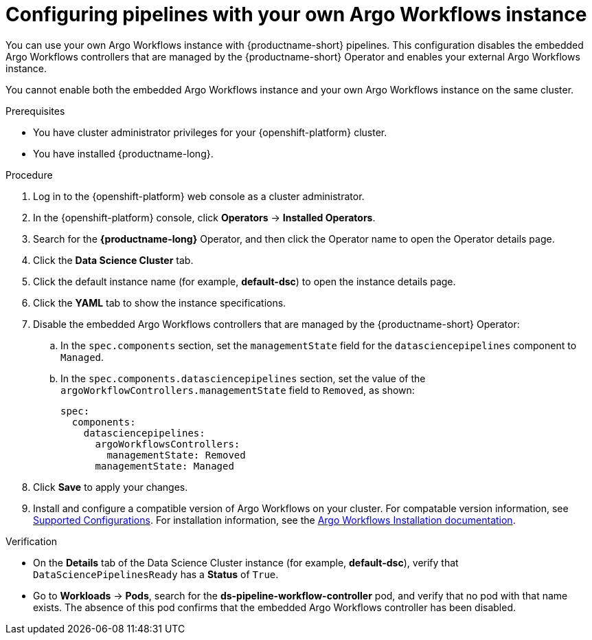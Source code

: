 :_module-type: PROCEDURE

[id="configuring-pipelines-with-your-own-argo-workflows-instance_{context}"]
= Configuring pipelines with your own Argo Workflows instance

[role="_abstract"]
You can use your own Argo Workflows instance with {productname-short} pipelines. This configuration disables the embedded Argo Workflows controllers that are managed by the {productname-short} Operator and enables your external Argo Workflows instance.

You cannot enable both the embedded Argo Workflows instance and your own Argo Workflows instance on the same cluster.

.Prerequisites
* You have cluster administrator privileges for your {openshift-platform} cluster.
* You have installed {productname-long}.

.Procedure
. Log in to the {openshift-platform} web console as a cluster administrator.
. In the {openshift-platform} console, click *Operators* → *Installed Operators*.
. Search for the *{productname-long}* Operator, and then click the Operator name to open the Operator details page.
. Click the *Data Science Cluster* tab.
. Click the default instance name (for example, *default-dsc*) to open the instance details page.
. Click the *YAML* tab to show the instance specifications.
. Disable the embedded Argo Workflows controllers that are managed by the {productname-short} Operator:
.. In the `spec.components` section, set the `managementState` field for the `datasciencepipelines` component to `Managed`.
.. In the `spec.components.datasciencepipelines` section, set the value of the `argoWorkflowControllers.managementState` field to `Removed`, as shown:
+
[source,yaml]
----
spec:
  components:
    datasciencepipelines:
      argoWorkflowsControllers:
        managementState: Removed
      managementState: Managed
----
. Click *Save* to apply your changes.
. Install and configure a compatible version of Argo Workflows on your cluster. For compatable version information, see link:https://access.redhat.com/articles/rhoai-supported-configs[Supported Configurations]. For installation information, see the link:https://argo-workflows.readthedocs.io/en/stable/installation/[Argo Workflows Installation documentation^].

.Verification
* On the *Details* tab of the Data Science Cluster instance (for example, *default-dsc*), verify that `DataSciencePipelinesReady` has a *Status* of `True`.
* Go to *Workloads* -> *Pods*, search for the *ds-pipeline-workflow-controller* pod, and verify that no pod with that name exists. The absence of this pod confirms that the embedded Argo Workflows controller has been disabled.
